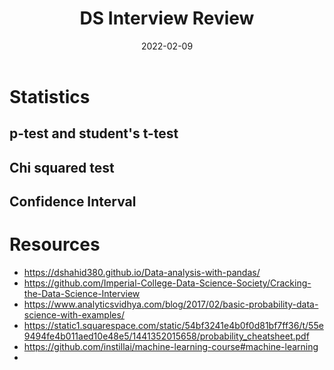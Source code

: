 :PROPERTIES:
:ID:       0ef75a2d-ec1f-42a7-9ab2-5c6cbcce0e18
:END:
#+title: DS Interview Review
#+date: 2022-02-09

* Statistics
** p-test and student's t-test
** Chi squared test
** Confidence Interval
* Resources
+ [[https://dshahid380.github.io/Data-analysis-with-pandas/]]
+ [[https://github.com/Imperial-College-Data-Science-Society/Cracking-the-Data-Science-Interview]]
+ https://www.analyticsvidhya.com/blog/2017/02/basic-probability-data-science-with-examples/
+ https://static1.squarespace.com/static/54bf3241e4b0f0d81bf7ff36/t/55e9494fe4b011aed10e48e5/1441352015658/probability_cheatsheet.pdf
+ https://github.com/instillai/machine-learning-course#machine-learning
+
